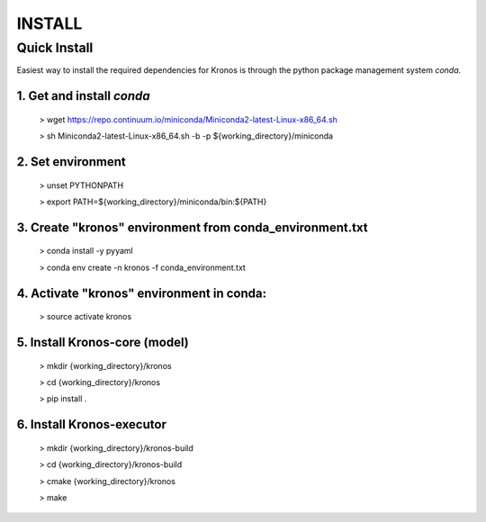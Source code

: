 =======
INSTALL
=======

Quick Install
-------------

Easiest way to install the required dependencies for Kronos is through the python package management system *conda*.

1. Get and install *conda*
~~~~~~~~~~~~~~~~~~~~~~~~~~

  > wget https://repo.continuum.io/miniconda/Miniconda2-latest-Linux-x86_64.sh

  > sh Miniconda2-latest-Linux-x86_64.sh -b -p ${working_directory}/miniconda

2. Set environment
~~~~~~~~~~~~~~~~~~

  > unset PYTHONPATH

  > export PATH=${working_directory}/miniconda/bin:${PATH}

3. Create "kronos" environment from conda_environment.txt
~~~~~~~~~~~~~~~~~~~~~~~~~~~~~~~~~~~~~~~~~~~~~~~~~~~~~~~~~

  > conda install -y pyyaml

  > conda env create -n kronos -f conda_environment.txt

4. Activate "kronos" environment in conda:
~~~~~~~~~~~~~~~~~~~~~~~~~~~~~~~~~~~~~~~~~~

  > source activate kronos

5. Install Kronos-core (model)
~~~~~~~~~~~~~~~~~~~~~~~~~~~~~~

  > mkdir {working_directory}/kronos

  > cd {working_directory}/kronos

  > pip install .

6. Install Kronos-executor
~~~~~~~~~~~~~~~~~~~~~~~~~~

  > mkdir {working_directory}/kronos-build

  > cd {working_directory}/kronos-build

  > cmake {working_directory}/kronos

  > make